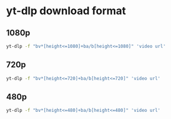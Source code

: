 #+STARTUP: content
* yt-dlp download format
** 1080p

#+begin_src sh
yt-dlp -f "bv*[height<=1080]+ba/b[height<=1080]" 'video url'
#+end_src

** 720p

#+begin_src sh
yt-dlp -f "bv*[height<=720]+ba/b[height<=720]" 'video url'
#+end_src

** 480p

#+begin_src sh
yt-dlp -f "bv*[height<=480]+ba/b[height<=480]" 'video url'
#+end_src

